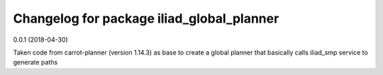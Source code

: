 ^^^^^^^^^^^^^^^^^^^^^^^^^^^^^^^^^^^^
Changelog for package iliad_global_planner
^^^^^^^^^^^^^^^^^^^^^^^^^^^^^^^^^^^^

0.0.1 (2018-04-30)

Taken code from carrot-planner (version 1.14.3) as base to create a 
global planner that basically calls iliad_smp service to generate paths


